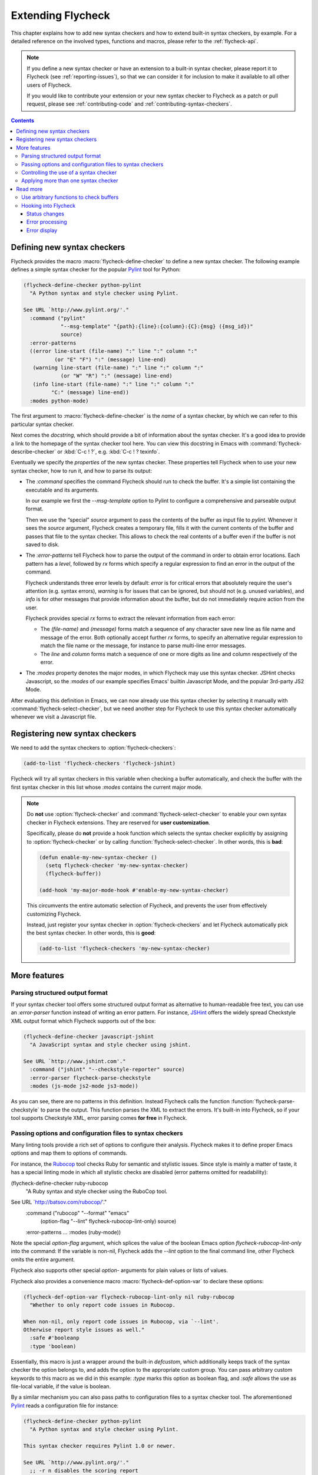 ====================
 Extending Flycheck
====================

.. require:: flycheck

This chapter explains how to add new syntax checkers and how to extend built-in
syntax checkers, by example.  For a detailed reference on the involved types,
functions and macros, please refer to the :ref:`flycheck-api`.

.. note::

   If you define a new syntax checker or have an extension to a built-in syntax
   checker, please report it to Flycheck (see :ref:`reporting-issues`), so that
   we can consider it for inclusion to make it available to all other users of
   Flycheck.

   If you would like to contribute your extension or your new syntax checker to
   Flycheck as a patch or pull request, please see :ref:`contributing-code` and
   :ref:`contributing-syntax-checkers`.

.. contents:: Contents
   :local:

.. _defining-new-syntax-checkers:

Defining new syntax checkers
============================

Flycheck provides the macro :macro:`flycheck-define-checker` to define a new
syntax checker.  The following example defines a simple syntax checker for the
popular Pylint_ tool for Python:

.. code-block:: cl

   (flycheck-define-checker python-pylint
     "A Python syntax and style checker using Pylint.

   See URL `http://www.pylint.org/'."
     :command ("pylint"
               "--msg-template" "{path}:{line}:{column}:{C}:{msg} ({msg_id})"
               source)
     :error-patterns
     ((error line-start (file-name) ":" line ":" column ":"
             (or "E" "F") ":" (message) line-end)
      (warning line-start (file-name) ":" line ":" column ":"
               (or "W" "R") ":" (message) line-end)
      (info line-start (file-name) ":" line ":" column ":"
            "C:" (message) line-end))
     :modes python-mode)

The first argument to :macro:`flycheck-define-checker` is the *name* of a syntax
checker, by which we can refer to this particular syntax checker.

Next comes the *docstring*, which should provide a bit of information about the
syntax checker.  It's a good idea to provide a link to the homepage of the
syntax checker tool here.  You can view this docstring in Emacs with
:command:`flycheck-describe-checker` or :kbd:`C-c ! ?`, e.g. :kbd:`C-c ! ?
texinfo`.

Eventually we specify the *properties* of the new syntax checker.  These
properties tell Flycheck when to use your new syntax checker, how to run it, and
how to parse its output:

- The `:command` specifies the command Flycheck should run to check the buffer.
  It's a simple list containing the executable and its arguments.

  In our example we first the `--msg-template` option to Pylint to configure a
  comprehensive and parseable output format.

  Then we use the “special” `source` argument to pass the contents of the buffer
  as input file to `pylint`.  Whenever it sees the `source` argument, Flycheck
  creates a temporary file, fills it with the current contents of the buffer and
  passes that file to the syntax checker.  This allows to check the real
  contents of a buffer even if the buffer is not saved to disk.

- The `:error-patterns` tell Flycheck how to parse the output of the command in
  order to obtain error locations.  Each pattern has a *level*, followed by `rx`
  forms which specify a regular expression to find an error in the output of the
  command.

  Flycheck understands three error levels by default:  `error` is for critical
  errors that absolutely require the user's attention (e.g. syntax errors),
  `warning` is for issues that can be ignored, but should not (e.g. unused
  variables), and `info` is for other messages that provide information about
  the buffer, but do not immediately require action from the user.

  .. seealso:: :function:`flycheck-define-error-level`; to define custom error
               levels

  Flycheck provides special `rx` forms to extract the relevant information from
  each error:

  - The `(file-name)` and `(message)` forms match a sequence of any character
    save new line as file name and message of the error.  Both optionally accept
    further `rx` forms, to specify an alternative regular expression to match
    the file name or the message, for instance to parse multi-line error
    messages.
  - The `line` and `column` forms match a sequence of one or more digits as line
    and column respectively of the error.

  .. seealso:: :function:`flycheck-rx-to-string`; for a list of all special `rx`
               forms provided by Flycheck and their reference

- The `:modes` property denotes the major modes, in which Flycheck may use this
  syntax checker.  JSHint checks Javascript, so the `:modes` of our example
  specifies Emacs' builtin Javascript Mode, and the popular 3rd-party JS2 Mode.

.. seealso:: :function:`flycheck-substitute-argument`; for a complete list of
             all special arguments

After evaluating this definition in Emacs, we can now already use this syntax
checker by selecting it manually with :command:`flycheck-select-checker`, but we
need another step for Flycheck to use this syntax checker automatically whenever
we visit a Javascript file.

.. _Pylint: http://www.pylint.org/

.. _registering-new-syntax-checkers:

Registering new syntax checkers
===============================

We need to add the syntax checkers to :option:`flycheck-checkers`:

.. code-block:: cl

   (add-to-list 'flycheck-checkers 'flycheck-jshint)

Flycheck will try all syntax checkers in this variable when checking a buffer
automatically, and check the buffer with the first syntax checker in this list
whose `:modes` contains the current major mode.

.. note::

   Do **not** use :option:`flycheck-checker` and
   :command:`flycheck-select-checker` to enable your own syntax checker in
   Flycheck extensions.  They are reserved for **user customization**.

   Specifically, please do **not** provide a hook function which selects the
   syntax checker explicitly by assigning to :option:`flycheck-checker` or by
   calling :function:`flycheck-select-checker`.  In other words, this is
   **bad**:

   .. code-block:: cl

      (defun enable-my-new-syntax-checker ()
        (setq flycheck-checker 'my-new-syntax-checker)
        (flycheck-buffer))

      (add-hook 'my-major-mode-hook #'enable-my-new-syntax-checker)

   This circumvents the entire automatic selection of Flycheck, and prevents the
   user from effectively customizing Flycheck.

   Instead, just register your syntax checker in :option:`flycheck-checkers` and
   let Flycheck automatically pick the best syntax checker.  In other words,
   this is **good**:

   .. code-block:: cl

      (add-to-list 'flycheck-checkers 'my-new-syntax-checker)

More features
=============

Parsing structured output format
--------------------------------

If your syntax checker tool offers some structured output format as alternative
to human-readable free text, you can use an `:error-parser` function instead of
writing an error pattern.  For instance, JSHint_ offers the widely spread
Checkstyle XML output format which Flycheck supports out of the box:

.. code-block:: cl

   (flycheck-define-checker javascript-jshint
     "A JavaScript syntax and style checker using jshint.

   See URL `http://www.jshint.com'."
     :command ("jshint" "--checkstyle-reporter" source)
     :error-parser flycheck-parse-checkstyle
     :modes (js-mode js2-mode js3-mode))

As you can see, there are no patterns in this definition.  Instead Flycheck
calls the function :function:`flycheck-parse-checkstyle` to parse the output.
This function parses the XML to extract the errors.  It's built-in into
Flycheck, so if your tool supports Checkstyle XML, error parsing comes **for
free** in Flycheck.

.. seealso:: :ref:`api-error-parsers`; for more information about error parsers

.. _JSHint: http://www.jshint.com/

Passing options and configuration files to syntax checkers
----------------------------------------------------------

Many linting tools provide a rich set of options to configure their analysis.
Flycheck makes it to define proper Emacs options and map them to options of
commands.

For instance, the Rubocop_ tool checks Ruby for semantic and stylistic issues.
Since style is mainly a matter of taste, it has a special linting mode in which
all stylistic checks are disabled (error patterns omitted for readability):

(flycheck-define-checker ruby-rubocop
  "A Ruby syntax and style checker using the RuboCop tool.

See URL `http://batsov.com/rubocop/'."
  :command ("rubocop" "--format" "emacs"
            (option-flag "--lint" flycheck-rubocop-lint-only)
            source)
  :error-patterns …
  :modes (ruby-mode))

Note the special `option-flag` argument, which splices the value of the boolean
Emacs option `flycheck-rubocop-lint-only` into the command: If the variable is
non-nil, Flycheck adds the `--lint` option to the final command line, other
Flycheck omits the entire argument.

Flycheck also supports other special `option-` arguments for plain values or
lists of values.

.. seealso:: flycheck-substitute-argument; for a list of all special `option-`
             arguments

Flycheck also provides a convenience macro :macro:`flycheck-def-option-var` to
declare these options:

.. code-block:: cl

   (flycheck-def-option-var flycheck-rubocop-lint-only nil ruby-rubocop
     "Whether to only report code issues in Rubocop.

   When non-nil, only report code issues in Rubocop, via `--lint'.
   Otherwise report style issues as well."
     :safe #'booleanp
     :type 'boolean)

Essentially, this macro is just a wrapper around the built-in `defcustom`, which
additionally keeps track of the syntax checker the option belongs to, and adds
the option to the appropriate custom group.  You can pass arbitrary custom
keywords to this macro as we did in this example: `:type` marks this option as
boolean flag, and `:safe` allows the use as file-local variable, if the value is
boolean.

By a similar mechanism you can also pass paths to configuration files to a
syntax checker tool.  The aforementioned `Pylint`_ reads a configuration file
for instance:

.. code-block:: cl

   (flycheck-define-checker python-pylint
     "A Python syntax and style checker using Pylint.

   This syntax checker requires Pylint 1.0 or newer.

   See URL `http://www.pylint.org/'."
     ;; -r n disables the scoring report
     :command ("pylint" "-r" "n"
               "--msg-template" "{path}:{line}:{column}:{C}:{msg} ({msg_id})"
               (config-file "--rcfile" flycheck-pylintrc)
               source)
     :error-patterns ...
     :modes python-mode)

The special `config-file` argument passes a configuration file from
`flycheck-pylintrc` to `pylint`, if the value of the variable is non-nil.

Flycheck provides a sophisticated logic to find an appropriate configuration
file.  See :ref:`syntax-checker-configuration-files` and
:ref:`api-configuration-files` for details.

.. _rubocop: https://github.com/bbatsov/rubocop

Controlling the use of a syntax checker
---------------------------------------

.. todo::

Applying more than one syntax checker
-------------------------------------

.. todo::

Read more
=========

Use arbitrary functions to check buffers
----------------------------------------

Beyond commands, Flycheck also supports arbitrary functions as syntax checkers
with :function:`flycheck-define-generic-checker`.

Hooking into Flycheck
---------------------

Flycheck has a rich hook interface which you can use for your own extensions.

Status changes
~~~~~~~~~~~~~~

:hook:`flycheck-before-syntax-check-hook` and `flycheck-after-syntax-check-hook`
run before and after syntax checks, and let you update your Emacs instance
according to Flycheck's state.  For instance, flycheck-color-mode-line_ uses
these hooks to colour your mode-line according to the result of the last syntax
check.  Additionally, :hook:`flycheck-status-changed-functions` runs on every
single status change of Flycheck, and provides a fine-grained reporting about
what Flycheck is currently doing.

Error processing
~~~~~~~~~~~~~~~~

The functions in :hook:`flycheck-process-error-functions` are used to process
new errors reported by a Flycheck syntax checker.  Add to this hook to get
informed about each error reported in a Flycheck buffer.  In fact, Flycheck uses
this hook itself: The standard value :function:`flycheck-add-overlay` is
responsible for adding error highlighting to the buffer.  As a consequence, you
can **entirely opt out** from highlighting with a custom hook.

Error display
~~~~~~~~~~~~~

The function :hook:`flycheck-display-errors-function` is called to display an
error at point.  The `flycheck-pos-tip`_ extension uses this hook to show errors
in a GUI popup like conventional IDEs do.

.. _flycheck-color-mode-line: https://github.com/flycheck/flycheck-color-mode-line
.. _flycheck-pos-tip
